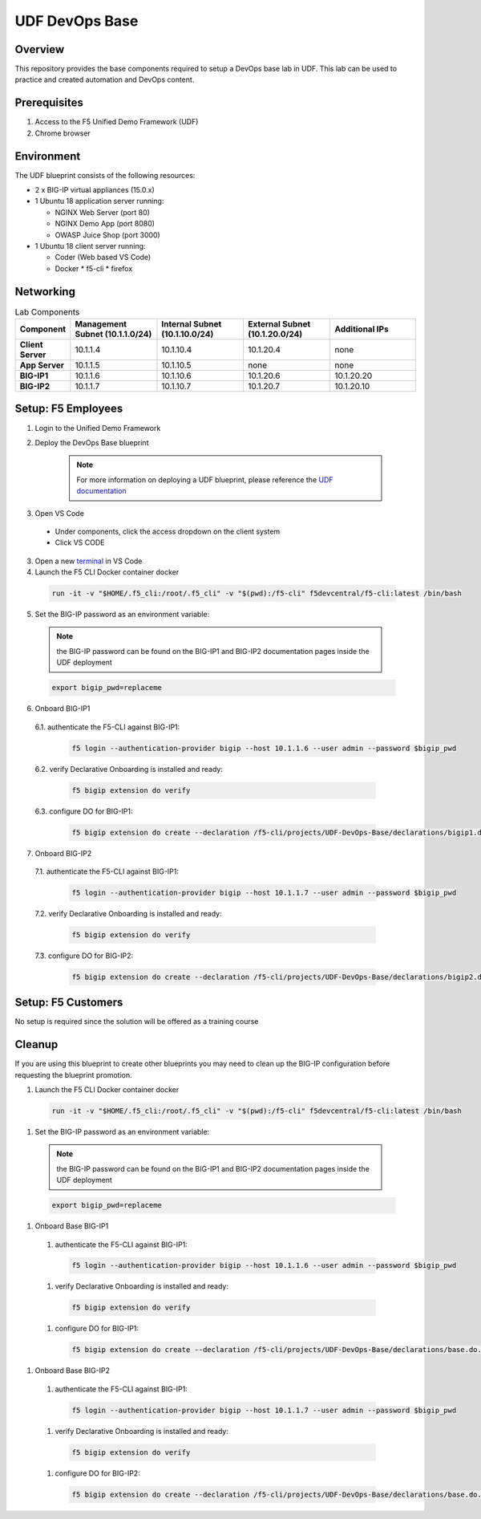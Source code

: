 ================
UDF DevOps Base
================

Overview
--------
This repository provides the base components required to setup a
DevOps base lab in UDF.
This lab can be used to practice and created automation and DevOps content.

Prerequisites
-------------
1. Access to the F5 Unified Demo Framework (UDF)
2. Chrome browser

Environment
-----------
The UDF blueprint consists of the following resources:

* 2 x BIG-IP virtual appliances (15.0.x)
* 1 Ubuntu 18 application server running:

  * NGINX Web Server (port 80)
  * NGINX Demo App (port 8080)
  * OWASP Juice Shop (port 3000)

* 1 Ubuntu 18 client server running:

  * Coder (Web based VS Code)
  * Docker
    * f5-cli
    * firefox

Networking
----------
.. list-table:: Lab Components
   :widths: 15 30 30 30 30
   :header-rows: 1
   :stub-columns: 1

   * - **Component**
     - **Management Subnet (10.1.1.0/24)**
     - **Internal Subnet (10.1.10.0/24)**
     - **External Subnet (10.1.20.0/24)**
     - **Additional IPs**
   * - Client Server
     - 10.1.1.4
     - 10.1.10.4
     - 10.1.20.4
     - none
   * - App Server
     - 10.1.1.5
     - 10.1.10.5
     - none
     - none
   * - BIG-IP1
     - 10.1.1.6
     - 10.1.10.6
     - 10.1.20.6
     - 10.1.20.20
   * - BIG-IP2
     - 10.1.1.7
     - 10.1.10.7
     - 10.1.20.7
     - 10.1.20.10

Setup: F5 Employees
-------------------
1. Login to the Unified Demo Framework

2. Deploy the DevOps Base blueprint

    .. NOTE:: For more information on deploying a UDF blueprint, please reference the `UDF documentation`_

3. Open VS Code

  * Under components, click the access dropdown on the client system
  * Click VS CODE

3. Open a new terminal_ in VS Code
4. Launch the F5 CLI Docker container docker

  .. code-block:: bash

    run -it -v "$HOME/.f5_cli:/root/.f5_cli" -v "$(pwd):/f5-cli" f5devcentral/f5-cli:latest /bin/bash

5. Set the BIG-IP password as an environment variable:

  .. NOTE:: the BIG-IP password can be found on the BIG-IP1 and BIG-IP2 documentation pages inside the UDF deployment

  .. code-block:: bash

    export bigip_pwd=replaceme

6. Onboard BIG-IP1

  6.1. authenticate the F5-CLI against BIG-IP1:

    .. code-block:: bash

      f5 login --authentication-provider bigip --host 10.1.1.6 --user admin --password $bigip_pwd

  6.2. verify Declarative Onboarding is installed and ready:

    .. code-block:: bash

      f5 bigip extension do verify

  6.3. configure DO for BIG-IP1:

    .. code-block:: bash

      f5 bigip extension do create --declaration /f5-cli/projects/UDF-DevOps-Base/declarations/bigip1.do.json

7. Onboard BIG-IP2

  7.1. authenticate the F5-CLI against BIG-IP1:

    .. code-block:: bash

      f5 login --authentication-provider bigip --host 10.1.1.7 --user admin --password $bigip_pwd

  7.2. verify Declarative Onboarding is installed and ready:

    .. code-block:: bash

      f5 bigip extension do verify

  7.3. configure DO for BIG-IP2:

    .. code-block:: bash

      f5 bigip extension do create --declaration /f5-cli/projects/UDF-DevOps-Base/declarations/bigip2.do.json

Setup: F5 Customers
-------------------
No setup is required since the solution will be offered as a training course

Cleanup
-------
If you are using this blueprint to create other blueprints you may
need to clean up the BIG-IP configuration before requesting the
blueprint promotion.

#. Launch the F5 CLI Docker container docker
  .. code-block:: bash

    run -it -v "$HOME/.f5_cli:/root/.f5_cli" -v "$(pwd):/f5-cli" f5devcentral/f5-cli:latest /bin/bash

#. Set the BIG-IP password as an environment variable:
  .. NOTE:: the BIG-IP password can be found on the BIG-IP1 and BIG-IP2 documentation pages inside the UDF deployment

  .. code-block:: bash

    export bigip_pwd=replaceme

#. Onboard Base BIG-IP1
  #. authenticate the F5-CLI against BIG-IP1:
    .. code-block:: bash

      f5 login --authentication-provider bigip --host 10.1.1.6 --user admin --password $bigip_pwd

  #. verify Declarative Onboarding is installed and ready:
    .. code-block:: bash

      f5 bigip extension do verify

  #. configure DO for BIG-IP1:
    .. code-block:: bash

      f5 bigip extension do create --declaration /f5-cli/projects/UDF-DevOps-Base/declarations/base.do.json

#. Onboard Base BIG-IP2
  #. authenticate the F5-CLI against BIG-IP1:
    .. code-block:: bash

      f5 login --authentication-provider bigip --host 10.1.1.7 --user admin --password $bigip_pwd

  #. verify Declarative Onboarding is installed and ready:
    .. code-block:: bash

      f5 bigip extension do verify

  #. configure DO for BIG-IP2:
    .. code-block:: bash

      f5 bigip extension do create --declaration /f5-cli/projects/UDF-DevOps-Base/declarations/base.do.json

.. _terminal:  https://code.visualstudio.com/docs/editor/integrated-terminal
.. _UDF documentation: https://help.udf.f5.com/en/
